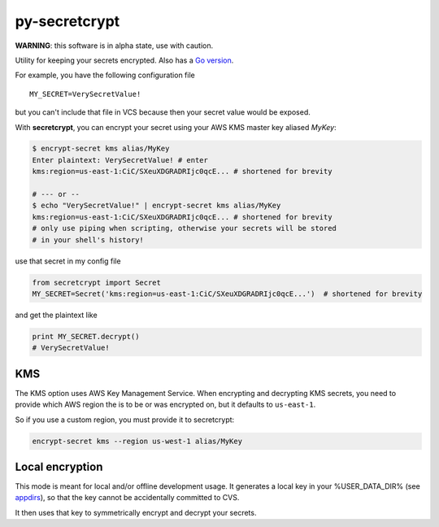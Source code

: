 py-secretcrypt
==============

|Circle CI|

**WARNING**: this software is in alpha state, use with caution.

Utility for keeping your secrets encrypted. Also has a `Go
version <https://github.com/Zemanta/go-secretcrypt>`__.

For example, you have the following configuration file

::

    MY_SECRET=VerySecretValue!

but you can't include that file in VCS because then your secret value
would be exposed.

With **secretcrypt**, you can encrypt your secret using your AWS KMS
master key aliased *MyKey*:

.. code:: bash

    $ encrypt-secret kms alias/MyKey
    Enter plaintext: VerySecretValue! # enter
    kms:region=us-east-1:CiC/SXeuXDGRADRIjc0qcE... # shortened for brevity

    # --- or --
    $ echo "VerySecretValue!" | encrypt-secret kms alias/MyKey  
    kms:region=us-east-1:CiC/SXeuXDGRADRIjc0qcE... # shortened for brevity
    # only use piping when scripting, otherwise your secrets will be stored
    # in your shell's history!

use that secret in my config file

.. code:: python

    from secretcrypt import Secret
    MY_SECRET=Secret('kms:region=us-east-1:CiC/SXeuXDGRADRIjc0qcE...')  # shortened for brevity

and get the plaintext like

.. code:: python

    print MY_SECRET.decrypt()
    # VerySecretValue!

KMS
---

The KMS option uses AWS Key Management Service. When encrypting and
decrypting KMS secrets, you need to provide which AWS region the is to
be or was encrypted on, but it defaults to ``us-east-1``.

So if you use a custom region, you must provide it to secretcrypt:

.. code:: bash

    encrypt-secret kms --region us-west-1 alias/MyKey

Local encryption
----------------

This mode is meant for local and/or offline development usage. It
generates a local key in your %USER\_DATA\_DIR% (see
`appdirs <https://pypi.python.org/pypi/appdirs>`__), so that the key
cannot be accidentally committed to CVS.

It then uses that key to symmetrically encrypt and decrypt your secrets.

.. |Circle CI| image:: https://circleci.com/gh/Zemanta/py-secretcrypt.svg?style=svg
   :target: https://circleci.com/gh/Zemanta/py-secretcrypt
